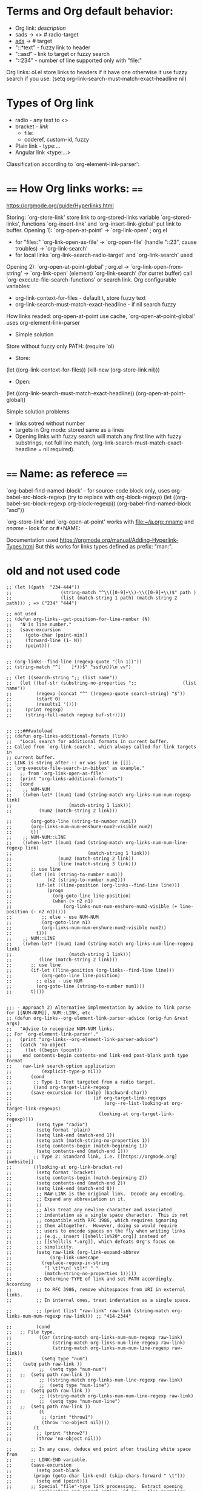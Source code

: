 * Terms and Org default behavior:
- Org link: [[link][description]]
- sads -> <<<sads>>> # radio-target
- [[ads]] -> <<ads>> # target
- "::*text" - fuzzy link to header
- "::asd" - link to target or fuzzy search
- "::234" - number of line supported only with "file:"

Org links: ol.el store links to headers if it have one otherwise it
  use fuzzy search if you use:
(setq org-link-search-must-match-exact-headline nil)

* Types of Org link
- radio - any text to <<<target>>>
- bracket - [[link]]
  - file:
  - coderef, custom-id, fuzzy
- Plain link - type:...
- Angular link <type:...>

Classification according to `org-element-link-parser':


* ==== How Org links works: ====
https://orgmode.org/guide/Hyperlinks.html

Storing: `org-store-link' store link to org-stored-links variable
  `org-stored-links', functions `org-insert-link' and
  `org-insert-link-global' put link to buffer.
Opening 1): `org-open-at-point'
 -> `org-link-open' ; org.el
   - for "files:" `org-link-open-as-file' -> `org-open-file' (handle
        "::23", cause troubles) -> `org-link-search'
   - for local links `org-link--search-radio-target' and `org-link-search' used

 Opening 2): `org-open-at-point-global' ; org.el
 -> `org-link-open-from-string' -> `org-link-open' (element)
`org-link-search' (for curret buffer) call  `org-execute-file-search-functions' or search link.
Org configurable variables:
 - org-link-context-for-files - default t, store fuzzy text
 - org-link-search-must-match-exact-headline - if nil search fuzzy
How links readed:
 org-open-at-point use cache, `org-open-at-point-global' uses org-element-link-parser

- Simple solution
Store without fuzzy only PATH:
(require 'ol)
- Store:
(let ((org-link-context-for-files))
   (kill-new (org-store-link nil)))
- Open:
(let ((org-link-search-must-match-exact-headline))
   (org-open-at-point-global))

Simple solution problems
- links sotred without number
- targets in Org mode: stored same as a lines
- Opening links  with fuzzy search  will match any first  line with
  fuzzy      substrings,       not      full       line      match,
  (org-link-search-must-match-exact-headline = nil required).

* ==== Name: as referece ====
 `org-babel-find-named-block'  - for  source-code  block only,  uses
    org-babel-src-block-regexp (try to replace with org-block-regexp)
(let ((org-babel-src-block-regexp org-block-regexp))
   (org-babel-find-named-block "asd"))

`org-store-link'     and     `org-open-at-point'     works     with
   [[file:~/a.org::nname]]  and [[nname]]  -  look  for <<target>>  or #+NAME:

 Documentation used https://orgmode.org/manual/Adding-Hyperlink-Types.html
 But this works for links types defined as prefix: "man:".
* old and not used code
#+begin_src elisp
;; (let ((path  "234-444"))
;;                  (string-match "^\\([0-9]+\\)-\\([0-9]+\\)$" path )
;;                  (list (match-string 1 path) (match-string 2 path))) ; => ("234" "444")

;; not used
;; (defun org-links--get-position-for-line-number (N)
;;   "N is line number."
;;   (save-excursion
;;     (goto-char (point-min))
;;     (forward-line (1- N))
;;     (point)))


;; (org-links--find-line (regexp-quote "(ln 1))"))
;; (string-match "^[ 	]*))$" "ssd\n))\n vv")

;; (let ((search-string ";; (list name"))
;;   (let ((buf-str (substring-no-properties ";;                 (list name"))
;;         (regexp (concat "^" ((regexp-quote search-string) "$"))
;;         (start 0)
;;         (results1 '()))
;;     (print regexp)
;;     (string-full-match regexp buf-str))))


;; ;;;###autoload
;; (defun org-links-additional-formats (link)
;;   "Local search for additional formats in current buffer.
;; Called from `org-link-search', which always called for link targets in
;; current buffer.
;; LINK is string after :: or was just in [[]].
;; `org-execute-file-search-in-bibtex' as example."
;;   ;; from `org-link-open-as-file'
;;   (print "org-links-additional-formats")
;;   (cond
;;    ;; NUM-NUM
;;    ((when-let* ((num1 (and (string-match org-links-num-num-regexp link)
;; 	                   (match-string 1 link)))
;; 	        (num2 (match-string 2 link)))

;;       (org-goto-line (string-to-number num1))
;;       (org-links-num-num-enshure-num2-visible num2)
;;       t))
;;    ;; NUM-NUM::LINE
;;    ((when-let* ((num1 (and (string-match org-links-num-num-line-regexp link)
;;                            (match-string 1 link)))
;;                 (num2 (match-string 2 link))
;;                 (line (match-string 3 link)))
;;       ;; use line
;;       (let ((n1 (string-to-number num1))
;;             (n2 (string-to-number num2)))
;;         (if-let ((line-position (org-links--find-line line)))
;;             (progn
;;               (org-goto-line line-position)
;;               (when (> n2 n1)
;;                   (org-links-num-num-enshure-num2-visible (+ line-position (- n2 n1)))))
;;           ;; else - use NUM-NUM
;;           (org-goto-line n1)
;;           (org-links-num-num-enshure-num2-visible num2))
;;         t)))
;;    ;; NUM::LINE
;;    ((when-let* ((num1 (and (string-match org-links-num-line-regexp link)
;; 	                   (match-string 1 link)))
;; 	        (line (match-string 2 link)))
;;       ;; use line
;;       (if-let ((line-position (org-links--find-line line)))
;;           (org-goto-line line-position)
;;         ;; else - use NUM
;;         (org-goto-line (string-to-number num1)))
;;       t))))


;;; - Approach 2) Alternative implementation by advice to link parse for [[NUM-NUM]], NUM::LINK, etc
;; (defun org-links--org-element-link-parser-advice (orig-fun &rest args)
;;   "Advice to recognize NUM-NUM links.
;; For `org-element-link-parser'."
;;   (print "org-links--org-element-link-parser-advice")
;;   (catch 'no-object
;;     (let ((begin (point))
;; 	  end contents-begin contents-end link-end post-blank path type format
;; 	  raw-link search-option application
;;           (explicit-type-p nil))
;;       (cond
;;        ;; Type 1: Text targeted from a radio target.
;;        ((and org-target-link-regexp
;; 	     (save-excursion (or (bolp) (backward-char))
;;                              (if org-target-link-regexps
;;                                  (org--re-list-looking-at org-target-link-regexps)
;;                                (looking-at org-target-link-regexp))))
;;         (setq type "radio")
;;         (setq format 'plain)
;;         (setq link-end (match-end 1))
;;         (setq path (match-string-no-properties 1))
;;         (setq contents-begin (match-beginning 1))
;;         (setq contents-end (match-end 1)))
;;        ;; Type 2: Standard link, i.e. [[https://orgmode.org][website]]
;;        ((looking-at org-link-bracket-re)
;;         (setq format 'bracket)
;;         (setq contents-begin (match-beginning 2))
;;         (setq contents-end (match-end 2))
;;         (setq link-end (match-end 0))
;;         ;; RAW-LINK is the original link.  Decode any encoding.
;;         ;; Expand any abbreviation in it.
;;         ;;
;;         ;; Also treat any newline character and associated
;;         ;; indentation as a single space character.  This is not
;;         ;; compatible with RFC 3986, which requires ignoring
;;         ;; them altogether.  However, doing so would require
;;         ;; users to encode spaces on the fly when writing links
;;         ;; (e.g., insert [[shell:ls%20*.org]] instead of
;;         ;; [[shell:ls *.org]], which defeats Org's focus on
;;         ;; simplicity.
;;         (setq raw-link (org-link-expand-abbrev
;; 		        (org-link-unescape
;; 			 (replace-regexp-in-string
;; 			  "[ \t]*\n[ \t]*" " "
;; 			  (match-string-no-properties 1)))))
;;         ;; Determine TYPE of link and set PATH accordingly.  According
;;         ;; to RFC 3986, remove whitespaces from URI in external links.
;;         ;; In internal ones, treat indentation as a single space.

;;         ;; (print (list "raw-link" raw-link (string-match org-links-num-num-regexp raw-link))) ;; "414-2344"

;;         (cond
;; 	 ;; File type.
;;          ((or (string-match org-links-num-num-regexp raw-link)
;;               (string-match org-links-num-line-regexp raw-link)
;;               (string-match org-links-num-num-line-regexp raw-link))
;;           (setq type "num")
;; 	  (setq path raw-link ))
;;          ;;  (setq type "num-num")
;; 	 ;;  (setq path raw-link ))
;;          ;; ((string-match org-links-num-line-regexp raw-link)
;;          ;;  (setq type "num-line")
;; 	 ;;  (setq path raw-link ))
;;          ;; ((string-match org-links-num-num-line-regexp raw-link)
;;          ;;  (setq type "num-num-line")
;; 	 ;;  (setq path raw-link ))
;;          (t
;;           ;; (print "throw1")
;;           (throw 'no-object nil))))
;;        (t
;;         ;; (print "throw2")
;;         (throw 'no-object nil)))

;;       ;; In any case, deduce end point after trailing white space from
;;       ;; LINK-END variable.
;;       (save-excursion
;;         (setq post-blank
;; 	      (progn (goto-char link-end) (skip-chars-forward " \t")))
;;         (setq end (point)))
;;       ;; Special "file"-type link processing.  Extract opening
;;       ;; application and search option, if any.  Also normalize URI.
;;       (when (string-match "\\`file\\(?:\\+\\(.+\\)\\)?\\'" type)
;;         (setq application (match-string-no-properties 1 type))
;;         (setq type "file")
;;         (when (string-match "::\\(.*\\)\\'" path)
;; 	  (setq search-option (match-string-no-properties 1 path))
;; 	  (setq path (replace-match "" nil nil path)))
;;         (setq path (replace-regexp-in-string "\\`///*\\(.:\\)?/" "\\1/" path)))
;;       ;; Translate link, if `org-link-translation-function' is set.
;;       (let ((trans (and (functionp org-link-translation-function)
;; 		        (funcall org-link-translation-function type path))))
;;         (when trans
;; 	  (setq type (car trans))
;;           (setq explicit-type-p t)
;; 	  (setq path (cdr trans))))

;;       (org-element-create
;;        'link
;;        (list :type (org-element--get-cached-string type)
;;              :type-explicit-p explicit-type-p
;; 	     :path path
;; 	     :format format
;; 	     :raw-link (or raw-link path)
;; 	     :application application
;; 	     :search-option search-option
;; 	     :begin begin
;; 	     :end end
;; 	     :contents-begin contents-begin
;; 	     :contents-end contents-end
;; 	     :post-blank post-blank
;;              ))))
;;   ;; (print "org-links--org-element-link-parser-advice call origin")
;;   (apply orig-fun args))

;; (defun org-links-follow (search _)
;;   "Open a \"help\" type link.
;; PATH is a symbol name, as a string."
;;   (print (list "vvvbas" search))
;;   (let ((orig-fun 'org-open-file)
;;         (path "")
;;         in-emacs)
;;     (when-let* ((num1 (and (string-match org-links-num-num-regexp search)
;; 	                   (match-string 1 search)))
;; 	        (num2 (match-string 2 search)))
;;       ;; (print (list "vvvbas" "num1" num1 "num2" num2))
;;       (apply orig-fun (list path in-emacs (string-to-number num1)))
;;       (org-links-num-num-enshure-num2-visible num2)
;;       t)))

;; (org-link-set-parameters "num" :follow #'org-links-follow)
;; test:
;; (org-link-open-from-string "[[414-453][s]]")
;; [[414-2344][s]]
;; [[file:org-links.el::644-646]]
;; (advice-add 'org-element-link-parser :around #'org-links--org-element-link-parser-advice)

#+end_src
